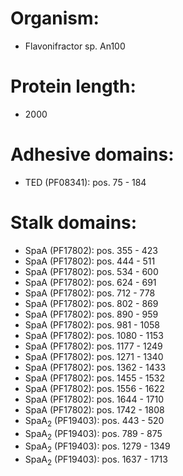 * Organism:
- Flavonifractor sp. An100
* Protein length:
- 2000
* Adhesive domains:
- TED (PF08341): pos. 75 - 184
* Stalk domains:
- SpaA (PF17802): pos. 355 - 423
- SpaA (PF17802): pos. 444 - 511
- SpaA (PF17802): pos. 534 - 600
- SpaA (PF17802): pos. 624 - 691
- SpaA (PF17802): pos. 712 - 778
- SpaA (PF17802): pos. 802 - 869
- SpaA (PF17802): pos. 890 - 959
- SpaA (PF17802): pos. 981 - 1058
- SpaA (PF17802): pos. 1080 - 1153
- SpaA (PF17802): pos. 1177 - 1249
- SpaA (PF17802): pos. 1271 - 1340
- SpaA (PF17802): pos. 1362 - 1433
- SpaA (PF17802): pos. 1455 - 1532
- SpaA (PF17802): pos. 1556 - 1622
- SpaA (PF17802): pos. 1644 - 1710
- SpaA (PF17802): pos. 1742 - 1808
- SpaA_2 (PF19403): pos. 443 - 520
- SpaA_2 (PF19403): pos. 789 - 875
- SpaA_2 (PF19403): pos. 1279 - 1349
- SpaA_2 (PF19403): pos. 1637 - 1713

